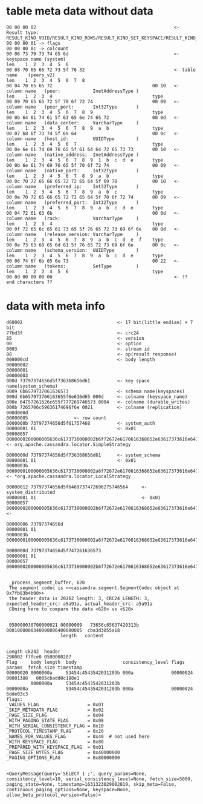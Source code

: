 

* table meta data without data
#+BEGIN_SRC
 00 00 00 02                                                   <- Result type: RESULT_KIND_VOID/RESULT_KIND_ROWS/RESULT_KIND_SET_KEYSPACE/RESULT_KIND_PREPARED/RESULT_KIND_SCHEMA_CHANGE
 00 00 00 01 -> flags
 00 00 00 0c -> colcount
 00 06 73 79 73 74 65 6d                                       <- keyspace name (system)
 len    1  2  3  4  5  6
 00 08 70 65 65 72 73 5f 76 32                                 <- table name    (peers_v2)
 len    1  2  3  4  5  6  7  8
 00 04 70 65 65 72                                     00 10   <- column name   (peer:            InetAddressType )
 len    1  2  3  4                                     type
 00 09 70 65 65 72 5f 70 6f 72 74                      00 09   <- column name   (peer_port:       Int32Type       )
 len    1  2  3  4  5  6  7  8  9                      type
 00 0b 64 61 74 61 5f 63 65 6e 74 65 72                00 0d   <- column name   (data_center:     VarcharType     )
 len    1  2  3  4  5  6  7  8  9  a  b                type
 00 07 68 6f 73 74 5f 69 64                            00 0c   <- column name   (host_id:         UUIDType        )
 len    1  2  3  4  5  6  7                            type
 00 0e 6e 61 74 69 76 65 5f 61 64 64 72 65 73 73       00 10   <- column name   (native_address:  InetAddressType )
 len    1  2  3  4  5  6  7  8  9  1  b  c  d  e       type
 00 0b 6e 61 74 69 76 65 5f 70 6f 72 74                00 09   <- column name   (native_port:     Int32Type       )
 len    1  2  3  4  5  6  7  8  9  a  b                type
 00 0c 70 72 65 66 65 72 72 65 64 5f 69 70             00 10   <- column name   (preferred_ip:    Int32Type       )
 len    1  2  3  4  5  6  7  8  9  a  b  c             type
 00 0e 70 72 65 66 65 72 72 65 64 5f 70 6f 72 74       00 09   <- column name   (preferred_port:  Int32Type       )
 len    1  2  3  4  5  6  7  8  9  a  b  c  d  e       type
 00 04 72 61 63 6b                                     00 0d   <- column name   (rack:            VarcharType     )
 len    1  2  3  4                                     type
 00 0f 72 65 6c 65 61 73 65 5f 76 65 72 73 69 6f 6e    00 0d   <- column name   (release_version: VarcharType     )
 len    1  2  3  4  5  6  7  8  9  a  b  c  d  e  f    type
 00 0e 73 63 68 65 6d 61 5f 76 65 72 73 69 6f 6e       00 0c   <- column name   (schema_version:  UUIDType        )
 len    1  2  3  4  5  6  7  8  9  a  b  c  d  e       type
 00 06 74 6f 6b 65 6e 73                               00 22   <- column name   (tokens:          SetType         )
 len    1  2  3  4  5  6                               type
 00 0d 00 00 00 00                                             <- ?? end characters ??
#+END_SRC

* data with meta info
#+BEGIN_SRC
d60002                                   <- 17 bit(little endian) + 7 bit
77bd3f                                   <- crc24
85                                       <- version
00                                       <- option
0003                                     <- stream id
08                                       <- op(result response)
000000cd                                 <- body length
00000002
00000001
00000003
000d 73797374656d5f736368656d61          <- key space name(system_schema)
0009 6b6579737061636573                  <- schema name(keyspaces)
000d 6b657973706163655f6e616d65 000d     <- colname (keyspace_name)
000e 64757261626c655f777269746573 0004   <- colname (durable_writes)
000b 7265706c69636174696f6e 0021         <- colname (replication)
000d000d 
00000005                 <- row count 
0000000b 73797374656d5f61757468          <- system_auth
00000001 01                              <- 0x01
00000057 0000000200000005636c6173730000002b6f72672e6170616368652e63617373616e6472612e6c6f6361746f722e53696d706c655374726174656779000000127265706c69636174696f6e5f666163746f720000000131  <- org.apache.cassandra.locator.SimpleStrategy

0000000d 73797374656d5f736368656d61      <- system_schema
00000001 01                              <- 0x01
0000003b 0000000100000005636c6173730000002a6f72672e6170616368652e63617373616e6472612e6c6f6361746f722e4c6f63616c5374726174656779     <- *org.apache.cassandra.locator.LocalStrategy

00000012 73797374656d5f6469737472696275746564     <- system_distributed 
00000001 01                                       <- 0x01
00000057 0000000200000005636c6173730000002b6f72672e6170616368652e63617373616e6472612e6c6f6361746f722e53696d706c655374726174656779000000127265706c69636174696f6e5f666163746f720000000133   <- 

00000006 73797374656d
00000001 01
0000003b 0000000100000005636c6173730000002a6f72672e6170616368652e63617373616e6472612e6c6f6361746f722e4c6f63616c5374726174656779

0000000d 73797374656d5f747261636573
00000001 01
00000057 0000000200000005636c6173730000002b6f72672e6170616368652e63617373616e6472612e6c6f6361746f722e53696d706c655374726174656779000000127265706c69636174696f6e5f666163746f720000000132


 _process_segment_buffer, 620
 The segment codec is <<cassandra.segment.SegmentCodec object at 0x7fb83b4b00>>
 the header_data is 20262 length: 3, CRC24_LENGTH: 3, expected_header_crc: a5a91a, actual_header_crc: a5a91a
 COming here to compare the data <620> vs <620>


 050000030700000021 00000009   73656c65637420313b 0001000000340000006400080005  cba3d3855a18
                    length   content


Length ck242  header
290002 f7fce0 0500000207 
Flag     body length  body                 consistency_level flags    params  fetch_size timestamp
00000020 0000000a     53454c4543542031203b 000a              00000024         00001388   0005cbadd0c188e1 
         0000000a     53454c4543542031203b
0000000a              53454c4543542031203b 000a              00000024
6dde03c3
flags:
_VALUES_FLAG                  = 0x01
_SKIP_METADATA_FLAG           = 0x02
_PAGE_SIZE_FLAG               = 0x04
_WITH_PAGING_STATE_FLAG       = 0x08
_WITH_SERIAL_CONSISTENCY_FLAG = 0x10
_PROTOCOL_TIMESTAMP_FLAG      = 0x20
_NAMES_FOR_VALUES_FLAG        = 0x40  # not used here
_WITH_KEYSPACE_FLAG           = 0x80
_PREPARED_WITH_KEYSPACE_FLAG  = 0x01
_PAGE_SIZE_BYTES_FLAG         = 0x40000000
_PAGING_OPTIONS_FLAG          = 0x80000000


<QueryMessage(query='SELECT 1 ;', query_params=None, consistency_level=10, serial_consistency_level=None, fetch_size=5000, paging_state=None, timestamp=1631323029002819, skip_meta=False,  continuous_paging_options=None, keyspace=None, allow_beta_protocol_version=False)>
#+END_SRC
